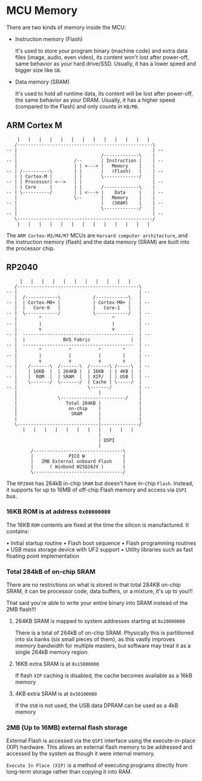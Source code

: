 * MCU Memory

There are two kinds of memory inside the MCU:

- Instruction memory (Flash)

    It's used to store your program binary (machine code) and extra data files (image, audio, even video), its content won't lost after power-off, same behavior as your hard drive/SSD. Usually, it has a lower speed and bigger size like =GB=.

- Data memory (SRAM)

    It's used to hold all runtime data, its content will be lost after power-off, the same behavior as your DRAM. Usually, it has a higher speed (compared to the Flash) and only counts in =KB/MB=.


** ARM Cortex M

#+BEGIN_SRC text
      |   |   |   |   |   |   |   |   |   |   |   |   |
     /--------------------------------------------------\
  -- |                                                  | --
     |                               /-------------\    |
  -- |                     /--       | Instruction |    | --
     |                     | | <---> |   Memory    |    |
  -- | /----------\        | |       |   (Flash)   |    | --
     | | Cortex-M |        | |       \-------------/    |
  -- | | Processor| <-->   | |                          | --
     | | Core     |        | |       /-------------\    |
  -- | \----------/        | | <---> |    Data     |    | --
     |                     \--       |   Memory    |    |
  -- |                               |   (SRAM)    |    | --
     |                               \-------------/    |
  -- |                                                  | --
     \--------------------------------------------------/
      |   |   |   |   |   |   |   |   |   |   |   |   |
#+END_SRC


The =ARM Cortex-M3/M4/M7= MCUs are =Harvard computer architecture=, and the instruction memory (flash) and the data memory (SRAM) are built into the processor chip.


** RP2040

#+BEGIN_SRC text
        |   |   |   |   |   |   |   |   |   |   |   
      /---------------------------------------------\
   -- |                                             | --
      |  /------------\            /------------\   |
   -- |  | Cortex-M0+ |            | Cortex-M0+ |   | --
      |  |   Core-0   |            |   Core-1   |   |
   -- |  \------------/            \------------/   | --
      |        ^                          ^         |
   -- |        |                          |         | --
      |        v                          v         |
   -- |  -----------------------------------------  | --
      |  |              BUS Fabric               |  |
   -- |  -----------------------------------------  | --
      |        ^          ^          ^        ^     |
   -- |        |          |          |        |     | --
      |        v          v          v        v     |
   -- |    /-------\  /-------\  /-------\ /-----\  | --
      |    | 16KB  |  | 264KB |  | 16KB  | | 4KB |  |
   -- |    |  ROM  |  | SRAM  |  | XIP/  | | USB |  | --
      |    \-------/  \-------/  | Cache | \-----/  |
   -- |                          \-------/          | --
      |                              |              |
      |               \------------------------/    |
      |                  Total 284KB |              |
      |                   on-chip    |              |
      |                    SRAM      |              |
      |                              |              |
      \------------------------------|--------------/
         |   |   |   |   |   |   |   |   |   |   |
                                     |
                                     | QSPI
                                     |
            /---------------------------------\
            |             PICO W              |
            |   2MB External onboard Flash    |
            |      ( Winbond W25Q16JV )       |
            \---------------------------------/
#+END_SRC


The =RP2040= has 264kB in-chip =SRAM= but doesn't have in-chip =Flash=. Instead, it supports for up to 16MB of off-chip Flash memory and access via =QSPI= bus.

#+html: <p align="center"><img src="tutorial/tutorial-images/2mb-flash-pico-w.png" /></p>
#+ATTR_HTML: :width 50%
[[file:tutorial-images/2mb-flash-pico-w.png]]


*** 16KB ROM is at address =0x00000000=

The 16KB =ROM= contents are fixed at the time the silicon is manufactured. It contains:

• Initial startup routine
• Flash boot sequence
• Flash programming routines
• USB mass storage device with UF2 support
• Utility libraries such as fast floating point implementation

*** Total 284kB of on-chip SRAM

There are no restrictions on what is stored in that total 284KB on-chip SRAM, it can be processor code, data buffers, or a mixture, it's up to you!!!

That said you're able to write your entire binary into SRAM instead of the 2MB flash!!!

**** 264KB SRAM is mapped to system addresses starting at =0x20000000=

There is a total of 264kB of on-chip SRAM. Physically this is partitioned into six banks (six small pieces of them), as this vastly improves memory bandwidth for multiple masters, but software may treat it as a single 264kB memory region.


**** 16KB extra SRAM is at =0x15000000=

If flash =XIP= caching is disabled, the cache becomes available as a 16kB memory


**** 4KB extra SRAM is at =0x50100000=

If the =USB= is not used, the USB data DPRAM can be used as a 4kB memory


*** 2MB (Up to 16MB) external flash storage

External Flash is accessed via the =QSPI= interface using the execute-in-place (XIP) hardware. This allows an external flash memory to be addressed and accessed by the system as though it were internal memory.

=Execute In Place (XIP)= is a method of executing programs directly from long-term storage rather than copying it into RAM.
